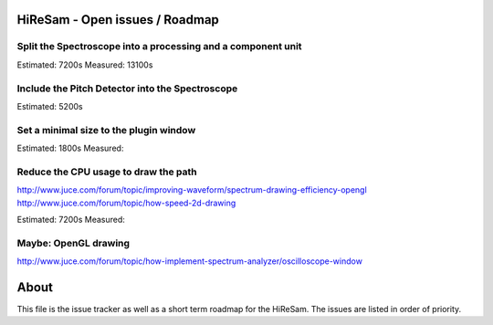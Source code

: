 .. author: Samuel Gaehwiler (klangfreund.com)

HiReSam - Open issues / Roadmap
===============================


Split the Spectroscope into a processing and a component unit
-------------------------------------------------------------

Estimated: 7200s
Measured: 13100s


Include the Pitch Detector into the Spectroscope
------------------------------------------------

Estimated: 5200s


Set a minimal size to the plugin window
---------------------------------------

Estimated: 1800s
Measured: 


Reduce the CPU usage to draw the path
-------------------------------------

http://www.juce.com/forum/topic/improving-waveform/spectrum-drawing-efficiency-opengl
http://www.juce.com/forum/topic/how-speed-2d-drawing

Estimated: 7200s
Measured:



Maybe: OpenGL drawing
---------------------

http://www.juce.com/forum/topic/how-implement-spectrum-analyzer/oscilloscope-window


About
=====

This file is the issue tracker as well as a short term roadmap for the HiReSam.
The issues are listed in order of priority.
